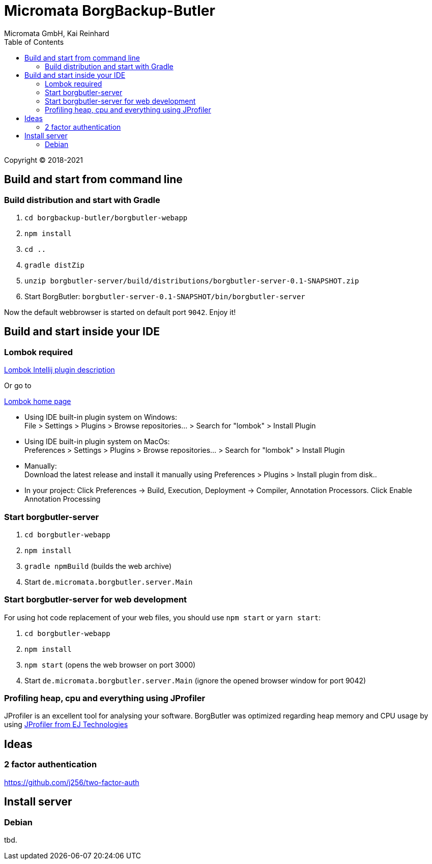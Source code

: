 Micromata BorgBackup-Butler
===========================
Micromata GmbH, Kai Reinhard
:toc:
:toclevels: 4

Copyright (C) 2018-2021

ifdef::env-github,env-browser[:outfilesuffix: .adoc]


== Build and start from command line

=== Build distribution and start with Gradle
1. `cd borgbackup-butler/borgbutler-webapp`
2. `npm install`
3. `cd ..`
4. `gradle distZip`
5. `unzip borgbutler-server/build/distributions/borgbutler-server-0.1-SNAPSHOT.zip`
6. Start BorgButler: `borgbutler-server-0.1-SNAPSHOT/bin/borgbutler-server`

Now the default webbrowser is started on default port `9042`. Enjoy it!


== Build and start inside your IDE

=== Lombok required
[.text-center]
https://github.com/mplushnikov/lombok-intellij-plugin[Lombok Intellij plugin description^] +
[.text-left]
Or go to
[.text-center]
https://projectlombok.org/[Lombok home page^] +
[.text-left]

* Using IDE built-in plugin system on Windows: +
  File > Settings > Plugins > Browse repositories... > Search for "lombok" > Install Plugin
* Using IDE built-in plugin system on MacOs: +
  Preferences > Settings > Plugins > Browse repositories... > Search for "lombok" > Install Plugin
* Manually: +
  Download the latest release and install it manually using Preferences > Plugins > Install plugin from disk..
* In your project: Click Preferences -> Build, Execution, Deployment -> Compiler, Annotation Processors. Click Enable Annotation Processing


=== Start borgbutler-server
1. `cd borgbutler-webapp`
2. `npm install`
3. `gradle npmBuild` (builds the web archive)
4. Start `de.micromata.borgbutler.server.Main`

=== Start borgbutler-server for web development
For using hot code replacement of your web files, you should use `npm start` or `yarn start`:

1. `cd borgbutler-webapp`
2. `npm install`
3. `npm start` (opens the web browser on port 3000)
4. Start `de.micromata.borgbutler.server.Main` (ignore the opened browser window for port 9042)

=== Profiling heap, cpu and everything using JProfiler
JProfiler is an excellent tool for analysing your software. BorgButler was optimized regarding heap memory and CPU usage by
using https://www.ej-technologies.com/products/jprofiler/overview.html[JProfiler from EJ Technologies^]

== Ideas
=== 2 factor authentication
https://github.com/j256/two-factor-auth

== Install server
=== Debian
tbd.
